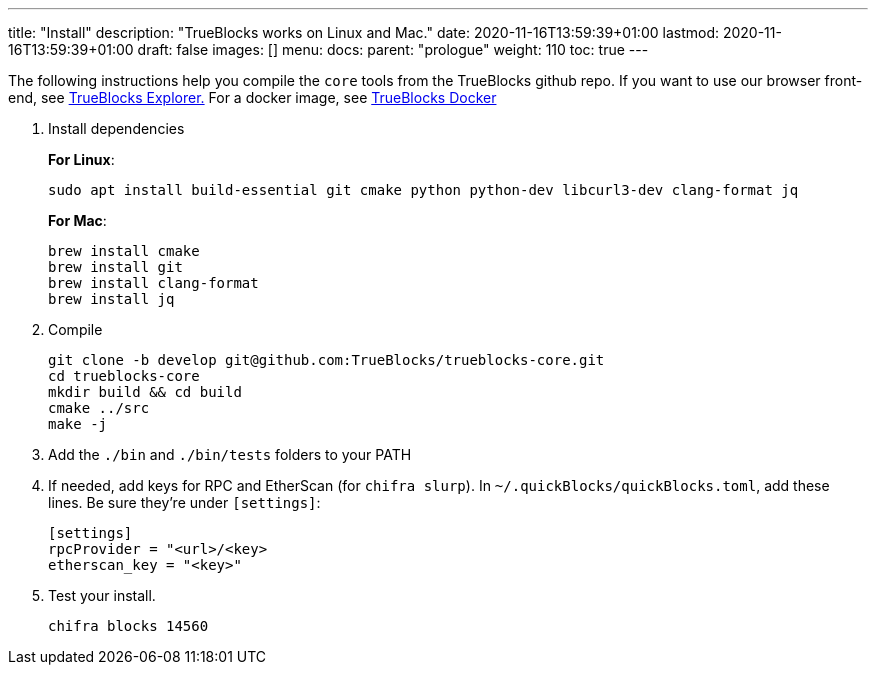 ---
title: "Install"
description: "TrueBlocks works on Linux and Mac."
date: 2020-11-16T13:59:39+01:00
lastmod: 2020-11-16T13:59:39+01:00
draft: false
images: []
menu:
  docs:
    parent: "prologue"
weight: 110
toc: true
---

The following instructions help you compile the `core` tools from the TrueBlocks github repo.
If you want to use our browser front-end, see link:https://github.com/TrueBlocks/trueblocks-explorer[TrueBlocks Explorer.] For a docker image, see link:https://github.com/TrueBlocks/trueblocks-docker[TrueBlocks Docker]

. Install dependencies
+
**For Linux**:
+
[shell]
----
sudo apt install build-essential git cmake python python-dev libcurl3-dev clang-format jq
----
+
**For Mac**:
+
[shell]
----
brew install cmake
brew install git
brew install clang-format
brew install jq
----

. Compile
+
[shell]
----
git clone -b develop git@github.com:TrueBlocks/trueblocks-core.git
cd trueblocks-core
mkdir build && cd build
cmake ../src
make -j
----
. Add the `./bin` and `./bin/tests` folders to your PATH
. If needed, add keys for RPC and EtherScan (for `chifra slurp`). In `~/.quickBlocks/quickBlocks.toml`, add these lines. Be sure they're under `[settings]`:
+
[toml]
----
[settings]
rpcProvider = "<url>/<key>
etherscan_key = "<key>"
----

. Test your install.
+
[shell]
----
chifra blocks 14560
----

